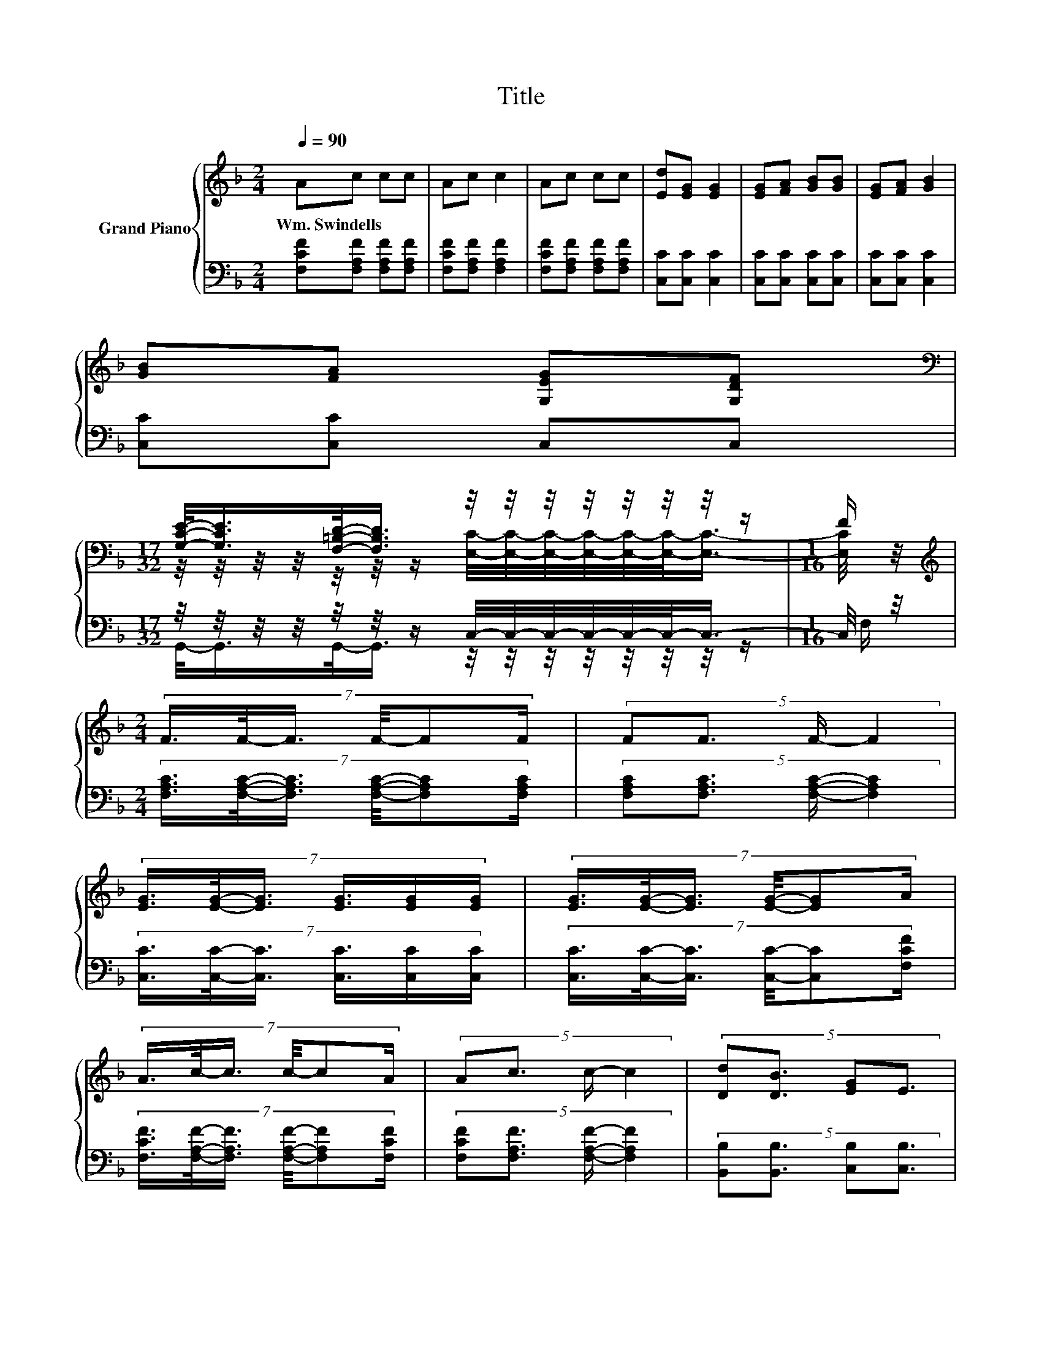 X:1
T:Title
%%score { ( 1 3 ) | ( 2 4 ) }
L:1/8
Q:1/4=90
M:2/4
K:F
V:1 treble nm="Grand Piano"
V:3 treble 
V:2 bass 
V:4 bass 
V:1
 Ac cc | Ac c2 | Ac cc | [Ed][EG] [EG]2 | [EG][FA] [GB][GB] | [EG][FA] [GB]2 | %6
w: Wm.~Swindells * * *||||||
 [GB][FA] [G,EG][G,DF] | %7
w: |
[M:17/32][K:bass] [G,CE]/-<[G,CE]/[F,=B,D]/-<[F,B,D]/ z/4 z/4 z/4 z/4 z/4 z/4 z/4 z/ |[M:1/16] F/ | %9
w: ||
[M:2/4][K:treble] (7:8:6F3/4F/4-F3/4 F/4-FF/ | (5:4:4FF3/2 F/- F2 | %11
w: ||
 (7:8:6[EG]3/4[EG]/4-[EG]3/4 [EG]3/4[EG]/[EG]/ | (7:8:6[EG]3/4[EG]/4-[EG]3/4 [EG]/4-[EG]A/ | %13
w: ||
 (7:8:6A3/4c/4-c3/4 c/4-cA/ | (5:4:4Ac3/2 c/- c2 | (5:4:4[Dd][DB]3/2 [EG]E3/2 | %16
w: |||
[M:5/8] G-G/4 z/4 z/ z z2 |] %17
w: |
V:2
 [F,CF][F,A,F] [F,A,F][F,A,F] | [F,CF][F,A,F] [F,A,F]2 | [F,CF][F,A,F] [F,A,F][F,A,F] | %3
 [C,C][C,C] [C,C]2 | [C,C][C,C] [C,C][C,C] | [C,C][C,C] [C,C]2 | [C,C][C,C] C,C, | %7
[M:17/32] z/4 z/4 z/4 z/4 z/4 z/4 z/ C,/4-C,/4-C,/4-C,/4-C,/4-C,/-<C,/- |[M:1/16] C,/4 z/4 | %9
[M:2/4] (7:8:6[F,A,C]3/4[F,A,C]/4-[F,A,C]3/4 [F,A,C]/4-[F,A,C][F,A,C]/ | %10
 (5:4:4[F,A,C][F,A,C]3/2 [F,A,C]/- [F,A,C]2 | (7:8:6[C,C]3/4[C,C]/4-[C,C]3/4 [C,C]3/4[C,C]/[C,C]/ | %12
 (7:8:6[C,C]3/4[C,C]/4-[C,C]3/4 [C,C]/4-[C,C][F,CF]/ | %13
 (7:8:6[F,CF]3/4[F,A,F]/4-[F,A,F]3/4 [F,A,F]/4-[F,A,F][F,CF]/ | %14
 (5:4:4[F,CF][F,A,F]3/2 [F,A,F]/- [F,A,F]2 | (5:4:4[B,,B,][B,,B,]3/2 [C,B,][C,B,]3/2 | %16
[M:5/8] B,-[F,-A,-B,C-]/<[F,A,C]/ [F,A,C]3 |] %17
V:3
 x4 | x4 | x4 | x4 | x4 | x4 | x4 | %7
[M:17/32][K:bass] z/4 z/4 z/4 z/4 z/4 z/4 z/ [E,C]/4-[E,C]/4-[E,C]/4-[E,C]/4-[E,C]/4-[E,C]/-<[E,C]/- | %8
[M:1/16] [E,C]/4 z/4 |[M:2/4][K:treble] x4 | x4 | x4 | x4 | x4 | x4 | x4 |[M:5/8] z F F3 |] %17
V:4
 x4 | x4 | x4 | x4 | x4 | x4 | x4 |[M:17/32] G,,/-<G,,/G,,/-<G,,/ z/4 z/4 z/4 z/4 z/4 z/4 z/4 z/ | %8
[M:1/16] F,/ |[M:2/4] x4 | x4 | x4 | x4 | x4 | x4 | x4 |[M:5/8] [F,C] z z z2 |] %17

